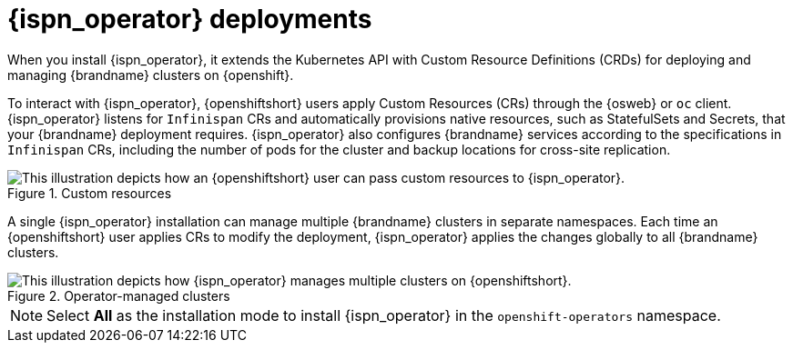 //This topic is intended as downstream content.
[id='infinispan-operator-deployments_{context}']
= {ispn_operator} deployments

When you install {ispn_operator}, it extends the Kubernetes API with Custom Resource Definitions (CRDs) for deploying and managing {brandname} clusters on {openshift}.

To interact with {ispn_operator}, {openshiftshort} users apply Custom Resources (CRs) through the {osweb} or `oc` client.
{ispn_operator} listens for `Infinispan` CRs and automatically provisions native resources, such as StatefulSets and Secrets, that your {brandname} deployment requires.
{ispn_operator} also configures {brandname} services according to the specifications in `Infinispan` CRs, including the number of pods for the cluster and backup locations for cross-site replication.

.Custom resources
image::custom-resources.png[This illustration depicts how an {openshiftshort} user can pass custom resources to {ispn_operator}.]

A single {ispn_operator} installation can manage multiple {brandname} clusters in separate namespaces.
Each time an {openshiftshort} user applies CRs to modify the deployment, {ispn_operator} applies the changes globally to all {brandname} clusters.

.Operator-managed clusters
image::operator-managed-clusters.png[This illustration depicts how {ispn_operator} manages multiple clusters on {openshiftshort}.]

[NOTE]
====
Select **All** as the installation mode to install {ispn_operator} in the `openshift-operators` namespace.
====
